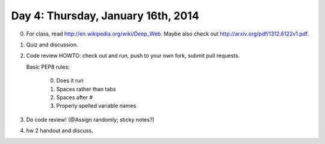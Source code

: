===================================
Day 4: Thursday, January 16th, 2014
===================================

0. For class, read http://en.wikipedia.org/wiki/Deep_Web.  Maybe also check
   out http://arxiv.org/pdf/1312.6122v1.pdf.

1. Quiz and discussion.

2. Code review HOWTO: check out and run, push to your own fork, submit
   pull requests.

   Basic PEP8 rules:

     0. Does it run
     1. Spaces rather than tabs
     2. Spaces after #
     3. Properly spelled variable names 

3. Do code review!  (@Assign randomly; sticky notes?)

.. How is the deep web even possible?

.. How might you find the deep web?

4. hw 2 handout and discuss.
